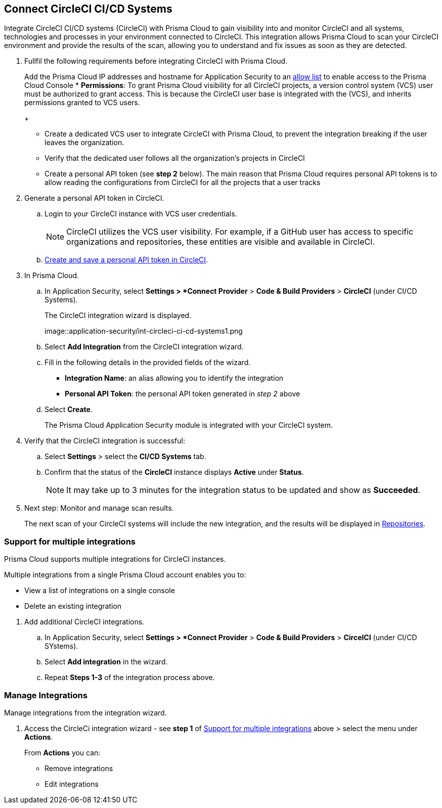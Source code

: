 :topic_type: task

[.task]
== Connect CircleCI CI/CD Systems  

Integrate CircleCI CI/CD systems (CircleCI) with Prisma Cloud to gain visibility into and monitor CircleCI and all systems, technologies and processes in your environment connected to CircleCI. This integration allows Prisma Cloud to scan your CircleCI environment and provide the results of the scan, allowing you to understand and fix issues as soon as they are detected.

//=== Integration Demo

// image::application-security/circle_cI_system-integration.mp4

[.procedure]

. Fullfil the following requirements before integrating CircleCI with Prisma Cloud.
+
Add the Prisma Cloud IP addresses and hostname for Application Security to an xref:../../../../get-started/console-prerequisites.adoc[allow list] to enable access to the Prisma Cloud Console 
* *Permissions*: To grant Prisma Cloud visibility for all CircleCI projects, a version control system (VCS) user must be authorized to grant access. This is because the CircleCI user base is integrated with the (VCS), and inherits permissions granted to VCS users.
+
[NOTE]
* Create a dedicated VCS user to integrate CircleCI with Prisma Cloud, to prevent the integration breaking if the user leaves the organization.
* Verify that the dedicated user follows all the organization's projects in CircleCI
* Create a personal API token (see *step 2* below). The main reason that Prisma Cloud requires personal API tokens is to allow reading the configurations from CircleCI for all the projects that a user tracks


. Generate a personal API token in CircleCI.

.. Login to your CircleCI instance with VCS user credentials.
+
NOTE: CircleCI utilizes the VCS user visibility. For example, if a GitHub user has access to specific organizations and repositories, these entities are visible and available in CircleCI.


.. https://circleci.com/docs/managing-api-tokens/#creating-a-personal-api-token[Create and save a personal API token in CircleCI].

. In Prisma Cloud.

.. In Application Security, select *Settings > *Connect Provider* > *Code & Build Providers* > *CircleCI* (under CI/CD Systems).
+
The CircleCI integration wizard is displayed.
+
image::application-security/int-circleci-ci-cd-systems1.png

.. Select *Add Integration* from the CircleCI integration wizard.

.. Fill in the following details in the provided fields of the wizard.
+
* *Integration Name*: an alias allowing you to identify the integration
* *Personal API Token*: the personal API token generated in _step 2_ above

.. Select *Create*.
+
The Prisma Cloud Application Security module is integrated with your CircleCI system.

. Verify that the CircleCI integration is successful:

.. Select *Settings* > select the *CI/CD Systems* tab.

.. Confirm that the status of the *CircleCI* instance displays *Active* under *Status*.
+
NOTE: It may take up to 3 minutes for the integration status to be updated and show as *Succeeded*.

. Next step: Monitor and manage scan results.
+
The next scan of your CircleCI systems will include the new integration, and the results will be displayed in xref:../../../visibility/repositories.adoc[Repositories].

[.task]

[#multi-integrate-]
=== Support for multiple integrations

Prisma Cloud supports multiple integrations for CircleCI instances.

Multiple integrations from a single Prisma Cloud account enables you to:

* View a list of integrations on a single console
* Delete an existing integration

[.procedure]

. Add additional CircleCI integrations.

.. In Application Security, select *Settings > *Connect Provider* > *Code & Build Providers* > *CircelCI* (under CI/CD SYstems).

.. Select *Add integration* in the wizard.

.. Repeat *Steps 1-3* of the integration process above.

=== Manage Integrations

Manage integrations from the integration wizard.

. Access the CircleCi integration wizard - see *step 1* of <<multi-integrate-,Support for multiple integrations>> above > select the menu under *Actions*.
+
From *Actions* you can:

* Remove integrations

* Edit integrations

